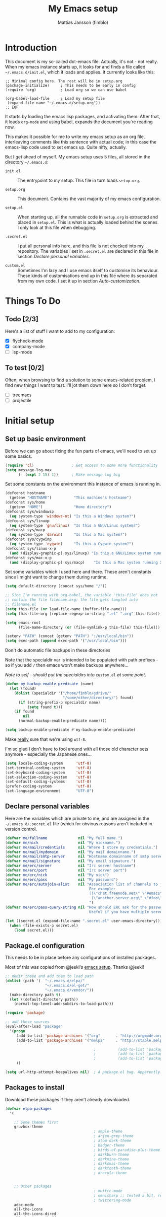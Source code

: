 #+TITLE:      My Emacs setup
#+AUTHOR:     Mattias Jansson (fimblo)
#+EMAIL:      fimblo@yanson.org
#+STARTUP:    fold

#+BEGIN_COMMENT
Not exported

Starting a line with '<s' followed by tab auto-inserts

#+BEGIN_SRC

#+END_SRC

#+END_COMMENT

* Introduction

This document is my so-called dot-emacs file. Actually, it's not -
not really. When my emacs instance starts up, it looks for and finds
a file called =~/.emacs.d/init.el=, which it loads and applies. It
currently looks like this:

#+BEGIN_SRC
    ;; Minimal config here. The rest will be in setup.org
    (package-initialize)     ; This needs to be early in config
    (require 'org)           ; Load org so we can use babel

    (org-babel-load-file     ; Load my setup file
     (expand-file-name "~/.emacs.d/setup.org"))
    ;; EOF
#+END_SRC

It starts by loading the emacs lisp packages, and activating
them. After that, it loads =org-mode= and using babel, expands the
document you're reading now.

This makes it possible for me to write my emacs setup as an org
file, interleaving comments like this sentence with actual code; in
this case the emacs-lisp code used to set emacs up. Quite nifty,
actually.

But I get ahead of myself. My emacs setup uses 5 files, all stored
in the directory =~/.emacs.d=:

- =init.el= ::

  The entrypoint to my setup. This file in turn loads =setup.org=.

- =setup.org= ::

  This document. Contains the vast majority of my emacs configuration.

- =setup.el= ::

  When starting up, all the runnable code in =setup.org= is
  extracted and placed in =setup.el=. This is what is actually
  loaded behind the scenes. I only look at this file when debugging.

- =.secret.el= ::

  I put all personal info here, and this file is not checked into my
  repository. The variables I set in =.secret.el= are declared in
  this file in section [[Declare personal variables]].

- =custom.el= ::

  Sometimes I'm lazy and I use emacs itself to customise its
  behaviour. These kinds of customisations end up in this file where
  its separated from my own code. I set it up in section
  [[Auto-customization]].

* Things To Do
** Todo [2/3]

Here's a list of stuff I want to add to my configuration:
- [X] flycheck-mode
- [X] company-mode
- [ ] lsp-mode

** To test [0/2]

Often, when browsing to find a solution to some emacs-related problem, I find new things I want to test. I'll jot them down here so I don't forget.

- [ ] treemacs 
- [ ] projectile

* Initial setup
** Set up basic environment

Before we can go about fixing the fun parts of emacs, we'll need to
set up some basics.

#+BEGIN_SRC emacs-lisp
  (require 'cl)                 ; Get access to some more functionality
  (setq message-log-max
        (- (expt 2 15) 1))      ; Make message log big
#+END_SRC

Set some constants on the environment this instance of emacs is
running in.

#+BEGIN_SRC emacs-lisp
  (defconst hostname
    (getenv "HOSTNAME")          "This machine's hostname")
  (defconst sys/home
    (getenv "HOME")              "Home directory")
  (defconst sys/windowsp
    (eq system-type 'windows-nt) "Is this a Windows system?")
  (defconst sys/linuxp
    (eq system-type 'gnu/linux)  "Is this a GNU/Linux system?")
  (defconst sys/macp
    (eq system-type 'darwin)     "Is this a Mac system?")
  (defconst sys/cygwinp
    (eq system-type 'cygwin)     "Is this a Cygwin system?")
  (defconst sys/linux-x-p
    (and (display-graphic-p) sys/linuxp) "Is this a GNU/Linux system running X?")
  (defconst sys/mac-x-p
    (and (display-graphic-p) sys/macp)    "Is this a Mac system running X?")
#+END_SRC

Set some variables which I used here and there. These aren't
constants since I might want to change them during runtime.

#+BEGIN_SRC emacs-lisp
  (setq default-directory (concat sys/home "/"))

  ;; Sice I'm running with org-babel, the variable 'this-file' does not
  ;; contain the file filename.org; the file gets tangled into
  ;; filename.el
  (setq this-file (or load-file-name (buffer-file-name)))
  (setq this-file-org (replace-regexp-in-string ".el" ".org" this-file))

  (setq emacs-root
        (file-name-directory (or (file-symlink-p this-file) this-file)))

  (setenv "PATH" (concat (getenv "PATH") ":/usr/local/bin"))
  (setq exec-path (append exec-path '("/usr/local/bin")))
#+END_SRC

Don't do automatic file backups in these directories

Note that the specialdir var is intended to be populated with path
prefixes - so if you add =/= then emacs won't make backups
anywhere...

/Note to self - should put the specialdirs into/ =custom.el= /at some point./

#+BEGIN_SRC emacs-lisp
  (defun my-backup-enable-predicate (name)
    (let (found)
      (dolist (specialdir '("/home/fimblo/gdrive/"
                            "/some/other/directory/") found)
        (if (string-prefix-p specialdir name)
            (setq found t)))
      (if found
          nil
        (normal-backup-enable-predicate name))))

  (setq backup-enable-predicate #'my-backup-enable-predicate)
#+END_SRC

Make _really_ sure that we're using =utf-8=.

I'm so glad I don't have to fool around with all those old
character sets anymore - especially the Japanese ones...

#+BEGIN_SRC emacs-lisp
  (setq locale-coding-system      'utf-8)
  (set-terminal-coding-system     'utf-8)
  (set-keyboard-coding-system     'utf-8)
  (set-selection-coding-system    'utf-8)
  (set-default-coding-systems     'utf-8)
  (prefer-coding-system           'utf-8)
  (set-language-environment       "UTF-8")
#+END_SRC

** Declare personal variables

Here are the variables which are private to me, and are assigned in
the =~/.emacs.d/.secret.el= file (which for obvious reasons aren't
included in version control.

#+BEGIN_SRC emacs-lisp
  (defvar me/fullname              nil "My full name.")
  (defvar me/nick                  nil "My nickname.")
  (defvar me/mail/credentials      nil "Where I store my credentials.")
  (defvar me/mail/mydomain         nil "My mail domainname.")
  (defvar me/mail/smtp-server      nil "Hostname.domainname of smtp server.")
  (defvar me/mail/signature        nil "My email signature.")
  (defvar me/erc/server            nil "Irc server hostname")
  (defvar me/erc/port              nil "Irc server port")
  (defvar me/erc/nick              nil "My nick")
  (defvar me/erc/pass              nil "My password")
  (defvar me/erc/autojoin-alist    nil "Association list of channels to join.
                                        For example:
                                        ((\"chat.freenode.net\" \"#emacs\" \"#cooking\")
                                         (\"another.server.org\" \"#foo\" \"#bar\" \"#baz\"))
                                        ")
  (defvar me/erc/pass-query-string nil "How should ERC ask for the password?
                                        Useful if you have multiple servers to connect to.")

  (let ((secret.el (expand-file-name ".secret.el" user-emacs-directory)))
    (when (file-exists-p secret.el)
      (load secret.el)))
#+END_SRC

** Package.el configuration

This needs to be in place before any configurations of installed packages.

Most of this was copied from @jeekl's [[https://github.com/jeekl/dotfiles/blob/master/emacs.d/emacs.org][emacs setup]]. Thanks @jeekl!

#+BEGIN_SRC emacs-lisp
  ;; mkdir these and add them to load path
  (dolist (path '(  "~/.emacs.d/elpa/"
                    "~/.emacs.d/el-get/"
                    "~/.emacs.d/vendor/"))
    (make-directory path t)
    (let ((default-directory path))
      (normal-top-level-add-subdirs-to-load-path)))

  (require 'package)

  ;; add these sources
  (eval-after-load "package"
    '(progn
       (add-to-list 'package-archives '("org"       . "http://orgmode.org/elpa/"))
       (add-to-list 'package-archives '("melpa"     . "http://stable.melpa.org/packages/"))

                                          ;          (add-to-list 'package-archives '("elpa"      . "http://elpa.gnu.org/packages/"))
                                          ;          (add-to-list 'package-archives '("marmalade" . "http://marmalade-repo.org/packages/"))
                                          ;          (add-to-list 'package-archives '("tromey"    . "http://tromey.com/elpa/"))
       ))

  (setq url-http-attempt-keepalives nil)  ; A package.el bug. Apparently.
#+END_SRC

** Packages to install

Download these packages if they aren't already downloaded.

#+BEGIN_SRC emacs-lisp
  (defvar elpa-packages
    '(

      ;; Some themes first
      gruvbox-theme
                                          ; ample-theme
                                          ; arjen-grey-theme
                                          ; atom-dark-theme
                                          ; badger-theme
                                          ; birds-of-paradise-plus-theme
                                          ; darkburn-theme
                                          ; darkmine-theme
                                          ; darkokai-theme
                                          ; darktooth-theme
                                          ; dracula-theme


      ;; Other packages
                                          ; muttrc-mode
                                          ; omnisharp ;; tested a bit, remove this later prolly
                                          ; twittering-mode
      adoc-mode
      all-the-icons
      all-the-icons-dired
      all-the-icons-ibuffer
      all-the-icons-ivy
      apache-mode
      atomic-chrome
      auctex
      column-marker
      company
      counsel
      dired-subtree
      dumb-jump
      edit-server
      flycheck
      gmail-message-mode
      graphviz-dot-mode
      highlight-tail
      htmlize
      json-mode
      load-theme-buffer-local
      magit
      mediawiki
      mpg123
      olivetti
      org-bullets
      rainbow-delimiters    ; abyss-theme
      rainbow-mode
      spaceline
      spaceline-all-the-icons
      ssh-config-mode
      swiper
      web-mode
      yaml-mode
      )
    "These packages are installed if necessary."
    )

  (if (not package-archive-contents)
      (package-refresh-contents))

  (dolist (pkg elpa-packages)
    (when (and (not (package-installed-p pkg))
               (assoc pkg package-archive-contents))
      (package-install pkg)))

  (defun package-list-unaccounted-packages ()
    "Like `package-list-packages', but shows only the packages that
    are installed and are not in `elpa-packages'.  Useful for
    cleaning out unwanted packages."
    (interactive)
    (package-show-package-list
     (remove-if-not (lambda (x) (and (not (memq x elpa-packages))
                                     (not (package-built-in-p x))
                                     (package-installed-p x)))
                    (mapcar 'car package-archive-contents))))
#+END_SRC

** Auto-customization

Move all customization stuff to another file.

#+BEGIN_SRC emacs-lisp
  (setq custom-file "~/.emacs.d/custom.el")
  (load custom-file 'noerror)
#+END_SRC

** Emacs server

The emacs server is useful if you use emacs for many things, and
you want each session to share buffers and state. Startup time is
minimal too.

#+BEGIN_SRC emacs-lisp
  (require 'server)
  (load "server")
  (unless (server-running-p) (server-start))
#+END_SRC

* UI

Setting up the User interface so that it works the way /I/ like it.

** Basic look and feel

Configuration basics.

#+BEGIN_SRC emacs-lisp
  (setq default-major-mode 'org-mode)     ; default mode is org-mode

  (setq fci-rule-column 80)               ; fill column
  (setq inhibit-startup-message t)        ; no startup message
  (setq initial-scratch-message nil)      ; no *scratch* message
  (setq line-number-mode t)               ; show line number
  (setq column-number-mode t)             ; show current column
  (global-font-lock-mode 1)               ; syntax highlightning ON
  (setq transient-mark-mode t)            ; turn on transient-mark-mode
  (setq indicate-buffer-boundaries t)     ; visually show end of buffer
  (setq-default indicate-empty-lines t)   ; be even more obvious about it
  (setq remove-help-window t)             ; kill completion-window when
                                          ; leaving minibuffer
  (setq insert-default-directory t)       ; get default dir in commands
  (setq enable-local-variables t)         ; enables local variables
  (setq compilation-window-height 10)     ; height of compilation window.
  (setq cursor-type 'bar)                 ; make cursor thin
  (tool-bar-mode -1)
  (menu-bar-mode -1)
  (if (boundp 'fringe-mode) (fringe-mode -1))
  (if (boundp 'scroll-bar-mode) (scroll-bar-mode -1))


  ;; Look and feel for all programming modes
  (add-hook 'prog-mode-hook
            (lambda ()
              (fringe-mode '(4 . 4))
              (linum-mode 1)              ; show line number in margin
              (hl-line-mode 1)            ; highlight the current line
              (show-paren-mode t)         ; show matching parens
              )
            )
#+END_SRC

** Changes in default behaviour upon user action

The first section above was how emacs presents things to me. This
section is how it reacts to some of my commands.

#+BEGIN_SRC emacs-lisp
  (setq case-fold-search t)              ; ignore case in searches
  (setq compilation-ask-about-save 0)    ; dont ask to save when compiling
  (setq apropos-do-all t)                ; show all funcs/vars in help
  (put 'downcase-region 'disabled nil)   ; allow downcase-region commands
  (put 'upcase-region 'disabled nil)     ; allow downcase-region commands

  (setq next-line-add-newlines t)        ; C-n at eob opens new lines.
  (setq scroll-step 1)                   ; Moving cursor down at bottom
                                          ; scrolls only a single line
#+END_SRC

Generally, I don't like programs asking me if I /really/ want to do
something I just told it to do. And if it must, I want that
interaction to be as non-intrusive as possible.

#+BEGIN_SRC emacs-lisp
  (defun my-dummy-ring-bell-function () nil)    ; replace beep with visible bell
  (setq ring-bell-function `my-dummy-ring-bell-function)

  (fset 'yes-or-no-p 'y-or-n-p)                 ; y or n instead of yes or no
  (setq confirm-nonexistent-file-or-buffer nil) ; just open new buffers
  (setq kill-buffer-query-functions             ; dont ask to kill live buffers
        (remq 'process-kill-buffer-query-function
              kill-buffer-query-functions))
  (put 'eval-expression 'disabled nil)          ; no confirm on eval-expression

#+END_SRC
** Mouse behaviour

Get the mouse to work in emacs instances running in a terminal, and
other mouse configuration.

#+BEGIN_SRC emacs-lisp
  (xterm-mouse-mode t)                  ; Support mouse in xterms
  (setq mouse-wheel-mode t)             ; support mouse wheel
  (setq mouse-wheel-follow-mouse t)     ; scrolls mouse pointer position, not pointer
#+END_SRC

** Time display

Get emacs to display time and date.

#+BEGIN_SRC emacs-lisp
  (display-time)
  (setq display-time-day-and-date t)
  (setq display-time-24hr-format t)
#+END_SRC

** Indentation

Generally, get emacs to indent in multiples of 2 or 4
spaces. Also - avoid inserting tabs.

#+BEGIN_SRC emacs-lisp
  (setq standard-indent 2)
  (setq-default indent-tabs-mode nil)
  (setq-default tab-width 4)
  (setq tab-width 4)
  (setq-default tab-stop-list
                (mapcar #'(lambda (x) (* x 4))
                        (cdr (reverse
                              (let (value)
                                (dotimes (number 32 value)
                                  (setq value (cons number value))))))))

  (setq perl-continued-brace-offset -2)
  (setq perl-continued-statement-offset 2)
  (setq perl-indent-level 2)
  (setq perl-label-offset -1)
  (setq sh-basic-offset 2)
  (setq sh-indentation 2)
#+END_SRC

** Colours, fonts and stuff

Apparently loading a theme using =load-theme= overlays the new
theme onto whatever was there before. This might be useful at
times, but I find it easier when I get exactly the theme I select.

Anyway, the advice function below makes =load-theme= behave the way I
like.

#+BEGIN_SRC emacs-lisp
  (defadvice load-theme (before clear-previous-themes activate)
    "Clear existing theme settings instead of layering them"
    (mapc #'disable-theme custom-enabled-themes))

                                          ;     (load-theme 'gruvbox)
  (load-theme 'tsdh-dark)
#+END_SRC

For the longest time, I've for some reason enjoyed writing much
more in traditional word processors like Google Docs, Openoffice,
MSWord even if I've been an emacs user for decades. I never really
understood why until I realised that it had to do with the UI. By
changing the font into something with serifs, and writing in the
"middle" of the buffer window, I discovered that writing became
more enjoyable for me in an emacs environment.

The code block below toggles between prose and code mode.

/By the way - to use this without modification you'll need the font
Noto-serif./

#+BEGIN_SRC emacs-lisp
  (setq f/write-state "nowrite")
  (setq f/face-cookie nil)
  (defun write-toggle ()
    "Toggles write-state of current buffer.

     Write-state defaults to nil, but when activated, does the following:
     - Changes the cursor to a short horizontal line
     - Changes the font to Noto Serif
     - Removes hl-line-mode
     - Activates Olivetti-mode

     Toggling again reverts the changes."

    (interactive)
    (if (string= f/write-state "write")
        (progn
          (message "write-state")
          (setq cursor-type 'bar)
          (variable-pitch-mode 0)
          (face-remap-remove-relative f/face-cookie) ; revert to old face
          (hl-line-mode 1)
          (olivetti-mode -1)
          (setq f/write-state "nowrite"))
      (progn
        (message "not write-state")
        (setq cursor-type '(hbar . 2))
        (variable-pitch-mode 1)
        (setq f/face-cookie              ; when changing face, save old
              (face-remap-add-relative   ; face in a cookie.
               'default
               '(:family "Noto Serif")))
        (hl-line-mode -1)
        (olivetti-mode 1)
        (setq f/write-state "write"))))
#+END_SRC

Set the face for comments and for the hl-mode row in prog-modes.

#+BEGIN_SRC emacs-lisp
  (set-face-attribute font-lock-comment-face nil :slant 'italic)

  (eval-after-load "hl-line"
    '(set-face-attribute 'hl-line nil :background "grey10"))

#+END_SRC

** Icons and modeline


#+BEGIN_SRC emacs-lisp
  ;; First time, run 'M-x all-the-icons-install-fonts' to download the icons
  (require 'all-the-icons)
  (add-hook 'dired-mode-hook 'all-the-icons-dired-mode)

  ;; make modeline a little nicer
  (require 'spaceline-config)
  (spaceline-all-the-icons-theme) ; for a slightly fancier theme
                                          ; (spaceline-emacs-theme) ; for a simpler but nice theme

  ;; add icons to ivy
  (all-the-icons-ivy-setup)
#+END_SRC
** External stuff

How emacs interacts with the world outside of it.

#+BEGIN_SRC emacs-lisp
  (setq tramp-default-method "ssh")
  (setq browse-url-browser-function 'browse-url-chromium)

  ;; If on MacOS
  (if (eq system-type 'darwin)
      (setq browse-url-browser-function 'browse-url-default-macosx-browser)
    )

  ;; Use Emacs built-in lisp ls so dired works on all platforms (bsd, gnu, etc)
  (setq ls-lisp-use-insert-directory-program nil)

  ;; make scripts executable if they aren't already
  (add-hook 'after-save-hook
            'executable-make-buffer-file-executable-if-script-p)
#+END_SRC

** Map Suffixes with modes

Auto-set mode for these file suffixes.

#+BEGIN_SRC emacs-lisp
  (setq auto-mode-alist
        (append
         (list
          '("\\.xml"                . xml-mode             )
          '("\\.pp"                 . puppet-mode          )
          '("\\.html"               . html-mode            )
          '("\\.xsl"                . xml-mode             )
          '("\\.cmd"                . cmd-mode             )
          '("\\.bat"                . cmd-mode             )
          '("\\.wiki"               . wikipedia-mode       )
          '("\\.org.txt"            . org-mode             )
          '("\\.txt"                . indented-text-mode   )
          '("\\.php"                . php-html-helper-mode )
          '("\\.fvwm2rc"            . shell-script-mode    )
          '("tmp/mutt-"             . message-mode         )
          '("\\.org"                . org-mode             )
          '("\\.asciidoc"           . adoc-mode            )
          '("\\.pm"                 . cperl-mode           )
          '("\\.pl"                 . cperl-mode           ))
         auto-mode-alist))

  ;; and ignore these suffixes when expanding
  (setq completion-ignored-extensions
        '(".o" ".elc" ".class" "java~" ".ps" ".abs" ".mx" ".~jv" ))
#+END_SRC

The above works if you only look at the file suffix - but after
loading, emacs will look at the first line of the file (if
appropriate) and see if there is a hashbang specifying an
interpreter. If that interpreter is in =interpreter-mode-alist=, it
will use the mode specified there.

Since =perl-mode= is the default, Perl scripts starting with the
line =#!/bin/bin/perl= will be associated with that despite
the instructions in =auto-mode-alist=, so we need to add the
mapping =(perl . cperl-mode)= in the =interpreter-mode-alist=.

#+BEGIN_SRC emacs-lisp
  (add-to-list 'interpreter-mode-alist '("perl" . cperl-mode))
#+END_SRC

** Em and En-dash

I want to be able to insert the em-dash and the en-dash symbols in my writing.


#+BEGIN_SRC emacs-lisp
  (defun insert-em-dash ()
    "Insert an em-dash"
    (interactive)
    (insert "—"))

  (defun insert-en-dash ()
    "Insert an em-dash"
    (interactive)
    (insert "–"))

#+END_SRC



** Display lambda symbol

In python, emacs-lisp and org-mode, replace all instances of the
string 'lambda' with the character λ.

Not only is this pretty, it saves some space on the screen :)

#+BEGIN_SRC emacs-lisp
  ;; courtesy of stefan monnier on c.l.l
  (defun sm-lambda-mode-hook ()
    (font-lock-add-keywords
     nil `(("\\<lambda\\>"
            (0 (progn (compose-region (match-beginning 0) (match-end 0)
                                      ,(make-char 'greek-iso8859-7 107))
                      nil))))))
  (add-hook 'python-mode-hook 'sm-lambda-mode-hook)
  (add-hook 'emacs-lisp-mode-hook 'sm-lambda-mode-hook)
  (add-hook 'org-mode-hook 'sm-lambda-mode-hook)
#+END_SRC

* Modes
** Atomic-chrome

A nifty tool which enables me to edit text areas in google chrome
inside of an emacs frame. To get this to work, make sure you
install [[https://chrome.google.com/webstore/detail/atomic-chrome/lhaoghhllmiaaagaffababmkdllgfcmc][the Atomic-chrome extension]] for Google chrome. Apparently
there's another extension you could use for firefox too.

#+BEGIN_SRC emacs-lisp
  (require 'atomic-chrome)
  (atomic-chrome-start-server)
  (setq atomic-chrome-buffer-open-style 'frame)
  (setq atomic-chrome-extension-type-list '(atomic-chrome))
  ;;(setq atomic-chrome-default-major-mode 'markdown-mode)
#+END_SRC

** Comint-mode

=Comint-mode= is essential for emacs to interact with another
process - like the shell, or a database user interface (sqsh, isql,
etc).

#+BEGIN_SRC emacs-lisp
  (ansi-color-for-comint-mode-on)         ; interpret and use ansi color codes in shell output windows
  (custom-set-variables
   '(comint-scroll-to-bottom-on-input t)  ; always insert at the bottom
   '(comint-scroll-to-bottom-on-output t) ; always add output at the bottom
   '(comint-scroll-show-maximum-output t) ; scroll to show max possible output
   '(comint-completion-autolist t)        ; show completion list when ambiguous
   '(comint-input-ignoredups t)           ; no duplicates in command history
   '(comint-completion-addsuffix t)       ; insert space/slash after file completion
   )
#+END_SRC

** Company

#+BEGIN_SRC emacs-lisp
  (add-hook 'after-init-hook 'global-company-mode)

  (setq company-idle-delay 0)            ; no delay when proposing suggestions
  (setq company-minimum-prefix-length 2) ; two characters before suggesting
  (setq company-selection-wrap-around t) ; make suggestion list a ring

  (require 'color)

  (let ((bg (face-attribute 'default :background)))
    (custom-set-faces
     `(company-tooltip ((t (:inherit default :background ,(color-lighten-name bg 2)))))
     `(company-scrollbar-bg ((t (:background ,(color-lighten-name bg 10)))))
     `(company-scrollbar-fg ((t (:background ,(color-lighten-name bg 5)))))
     `(company-tooltip-selection ((t (:inherit font-lock-function-name-face))))
     `(company-tooltip-common ((t (:inherit font-lock-constant-face))))))
#+END_SRC


** CUA-mode
Cua-mode is normally used to make emacs act more like Windows
(control-c to copy, etc). I use a subset so that I can use
Cua-mode's nice rectangle functions in addition to the normal ones.

Cua's global-mark is really cool. This is what it says in the manual:

#+begin_quote
CUA mode also has a global mark feature which allows easy moving and
copying of text between buffers. Use C-S-<SPC> to toggle the global
mark on and off. When the global mark is on, all text that you kill or
copy is automatically inserted at the global mark, and text you type
is inserted at the global mark rather than at the current position.
#+end_quote

Really useful for copying text from one buffer to another.

#+BEGIN_SRC emacs-lisp
  (cua-mode t)
  (setq cua-enable-cua-keys nil)               ; go with cua, but without c-x/v/c et al
  (setq shift-select-mode nil)                 ; do not select text when moving with shift.
  (setq cua-delete-selection nil)              ; dont kill selections on keypress
  (setq cua-enable-cursor-indications t)       ; customize cursor color

  (setq cua-normal-cursor-color "white")
  ;; if Buffer is...
  ;;(setq cua-normal-cursor-color "#15FF00")     ; R/W, then cursor is green
  ;;(setq cua-read-only-cursor-color "purple1")  ; R/O, then cursor is purple
  ;;(setq cua-overwrite-cursor-color "red")      ; in Overwrite mode, cursor is red
  ;;(setq cua-global-mark-cursor-color "yellow") ; in Global mark mode, cursor is yellow

#+END_SRC

** Dired-mode
*** Order to display files

In dired-mode, show directories first, then regular files. Dotfiles
before non-dotfiles. Also, open dired-mode in the simple
view. Toggle between simple and detailed view using =(=.

#+BEGIN_SRC emacs-lisp
  (setq dired-listing-switches "-aFhlv --group-directories-first")
  (add-hook 'dired-mode-hook
            (lambda () (dired-hide-details-mode 1)))
#+END_SRC

This function makes it easy to toggle between showing dotfiles and
hiding them. I bound it in a section a bit further below to =.=.

#+BEGIN_SRC emacs-lisp
  (defvar f/dired-dotfiles-shown t "helper var for dired-dotfiles-toggle function." )
  (defun dired-dotfiles-toggle ()
    "Toggle for displaying or hiding hidden files."

    (interactive)
    (setq f/dired-dotfiles-shown
          (if f/dired-dotfiles-shown
              (progn
                (dired-sort-other "-Fhlv --group-directories-first")
                nil)
            (progn
              (dired-sort-other "-aFhlv --group-directories-first")
              t)
            )
          )
    )
#+END_SRC

*** Wdired modifications

Enable changing permissions and creating directories using a =/= in
the filename in writable dired-mode (wdired).

By the way, use =C-x C-q= to enter wdired, and =C-c C-c= to exit.

#+BEGIN_SRC emacs-lisp
  (setq wdired-allow-to-change-permissions t)
  (setq wdired-create-parent-directories t)
#+END_SRC

*** Dired keybindings

When your cursor is on a directory and you press =i=,
=dired-maybe-insert-subdir= is called. It adds the subdirectory at
the bottom of the buffer. Though this is useful, Dired-subtree is
better - it adds the subdir directly under the dir you opened,
indented a bit.

Use =<tab>= to expand a dir, and =<tab>= again to close it. If
you've moved your cursor into the contents of the dir, then
=shift-tab= will close it for you.

#+BEGIN_SRC emacs-lisp
  (eval-after-load "dired"
    '(progn
       (define-key dired-mode-map (kbd "<tab>") 'dired-subtree-toggle)
       (define-key dired-mode-map (kbd "<backtab>") 'dired-subtree-remove)
       (define-key dired-mode-map (kbd ".") 'dired-dotfiles-toggle)
       )
    )
#+END_SRC

** Erc-mode

I don't use IRC as much nowadays, but used this config when I did.

#+BEGIN_SRC emacs-lisp
  ;; set a max-size to a irc buffer...
  (setq erc-max-buffer-size 20000)

  ;; Make erc prompt show channelname.
  (setq erc-prompt
        (lambda ()
          (if (and (boundp 'erc-default-recipients) (erc-default-target))
              (erc-propertize (concat (erc-default-target) ">")
                              'read-only t 'rear-nonsticky t 'front-nonsticky t)
            (erc-propertize (concat "ERC>")
                            'read-only t 'rear-nonsticky t 'front-nonsticky t))))

  (defun start-irc ()
    "Connect to IRC."
    (interactive)
    (require 'erc)
    (erc-ssl
     :server me/erc/server
     :port me/erc/port
     :nick me/erc/nick
     :password me/erc/pass ; (read-passwd me/erc/pass-query-string)
     :full-name me/fullname)
    (setq erc-autojoin-channels-alist me/erc/autojoin-alist)
    )
#+END_SRC

** Flycheck
I've been using =flymake= for decades, but this one seems
better. It's smarter about where it shows the errors/warnings for
one, and feels faster than =flymake=.

When troubleshooting =flycheck=, =flycheck-verify-setup= is a useful command.

*** Basic configuration
#+BEGIN_SRC emacs-lisp
  (add-hook 'after-init-hook #'global-flycheck-mode)
#+END_SRC

*** Flycheck for Perl
Dependencies: =Perl::Critic::= (cpan)

#+BEGIN_SRC emacs-lisp
  (setq flycheck-perl-include-path '("." "lib") )

  ;; Perl critic levels of severity:
  ;; 1 - brutal
  ;; 2 - cruel
  ;; 3 - harsh
  ;; 4 - stern
  ;; 5 - gentle
  (setq flycheck-perlcritic-severity 5)
#+END_SRC

*** Flycheck for emacs-lisp
Dependencies: None

#+BEGIN_SRC emacs-lisp
  (setq-default flycheck-emacs-lisp-load-path 'inherit) ; use load-path's path for flycheck
#+END_SRC

*** Flycheck for bash
Dependencies: =shellcheck= (homebrew, apt, etc)

#+BEGIN_SRC emacs-lisp
  (add-hook 'sh-mode-hook 'flycheck-mode)
#+END_SRC

** Flyspell-mode

Spell-checker for emacs.

#+BEGIN_SRC emacs-lisp
  (setq ispell-program-name "aspell")
  (setq flyspell-mark-duplications-flag nil)
  (setq flyspell-consider-dash-as-word-delimiter-flag t)
#+END_SRC

** Ibuffer-mode

A nice list-buffer replacement.

#+BEGIN_SRC emacs-lisp
  (require 'ibuffer)

  ;; Don't show empty filter groups - they clutter the buffer
  (setq ibuffer-show-empty-filter-groups nil)

  (setq ibuffer-saved-filter-groups
        (quote (("default"
                 ("Dired"
                  (and (mode . dired-mode)
                       (not (filename . "ssh:"))))

                 ("Remote" (filename . "ssh:"))

                 ("Projects"
                  (and (filename . "wc/")
                       (not (or (name . "magit-diff:")
                                (name . "magit-process:")
                                (name . "magit:")
                                (mode . magit-mode)))))
                 ("Dropbox" (filename . "Dropbox/"))
                 ("Shell" (or (mode . term-mode)
                              (mode . eshell-mode)))
                 ("Org" (mode . org-mode))
                 ("Emacs lisp" (mode . emacs-lisp-mode))
                 ("Perl" (or
                          (mode . cperl-mode)
                          (mode . perl-mode)))
                 ("Mail" (or
                          (mode . message-mode)
                          (mode . mail-mode)
                          (mode . mutt-mode)))
                 ("Magit"
                  (or (name . "magit-diff:")
                      (name . "magit-process:")
                      (name . "magit:")
                      (mode . magit-mode))
                  )))))

  (add-hook 'ibuffer-mode-hook
            (lambda ()
              (ibuffer-switch-to-saved-filter-groups "default")))
  (setq ibuffer-default-sorting-mode 'major-mode)
#+END_SRC

** Longlines-mode
#+BEGIN_SRC emacs-lisp
  (add-hook 'longlines-mode-hook
            (lambda()
              (auto-fill-mode -1)
              (longlines-show-hard-newlines)))
#+END_SRC

** Language specific modes
*** Mail and Mutt mode
**** Basics

First some settings to get mail to work.

#+BEGIN_SRC emacs-lisp

  (require 'smtpmail)
  (require 'starttls)

  ;;(setq smtpmail-auth-credentials '(("smtp.gmail.com" 25 "USERNAME" "PASSWORD")))
  ;;(setq smtpmail-debug-info t)
  (setq message-send-mail-function 'smtpmail-send-it)
  (setq send-mail-function 'smtpmail-send-it)
  (setq smtpmail-debug-info t)
  (setq mail-host-address me/mail/mydomain)
  (setq smtpmail-local-domain me/mail/mydomain)
  (setq smtpmail-sendto-domain me/mail/mydomain)
  (setq smtpmail-smtp-server me/mail/smtp-server)
  (setq smtpmail-auth-credentials me/mail/credentials)
  (setq smtpmail-smtp-service 587)
  (setq smtpmail-warn-about-unknown-extensions t)
  (setq starttls-extra-arguments nil)
  (setq starttls-use-gnutls t)
  (setq user-full-name me/fullname)
  (setq mail-default-headers
        (concat
         "CC:\n"
         "BCC:\n"
         "X-RefLink: http://tinyurl.com/bprfeg\n"
         "User-Agent: " (mapconcat 'identity (subseq (split-string (emacs-version) " ") 0 3) " ") "\n"
         ))
  (setq mail-signature me/mail/signature)
#+END_SRC

**** Good to know

Oh and before I forget - when I flub my password, use the following
to drop all credentials.

#+BEGIN_SRC
        M-x auth-source-forget-all-cached
#+END_SRC

**** Mail hook
A hook to set things up nicely for mutt.

#+BEGIN_SRC emacs-lisp
  (defun my-mutt-mode-hook ()
    (visual-line-mode)
    (orgstruct-mode)
    )
  (add-hook 'message-mode-hook 'my-mutt-mode-hook)

  (add-hook 'mail-mode-hook
            '(lambda ()
               (define-key mail-mode-map "\C-c\C-w" 'message-replace-sig)
               ))
#+END_SRC

*** Adoc-mode-hook

For reading asciidoc files.

#+BEGIN_SRC emacs-lisp
  (add-hook 'adoc-mode-hook
            (lambda()
              (auto-fill-mode -1)
              (visual-line-mode)))
#+END_SRC

*** Python-mode
#+BEGIN_SRC emacs-lisp
  (add-hook 'python-mode-hook
            (lambda()
              (cond ((eq buffer-file-number nil)
                     (progn (interactive)
                            (goto-line 1)
                            (insert "#!/usr/bin/env python\n")
                            (insert "# -*- tab-width: 4 -*-\n")
                            )))))

#+END_SRC

*** DNS-mode

A decade or so ago, I manually edited dns zone files a lot, and I
made frequent use of the $INCLUDE directive - meaning most dns zone
files didn't have a SOA post to increment. This resulted in an
error when saving.

I wrote this piece of advice to avoid this problem.

#+BEGIN_SRC emacs-lisp
  (defadvice dns-mode-soa-maybe-increment-serial (before maybe-set-increment)
    "if there is a dns soa post, increment it. Otherwise, just save"
    (save-excursion
      (beginning-of-buffer)
      (message "dns-mode-soa-auto-increment-serial %s"
               (setq dns-mode-soa-auto-increment-serial
                     (and (search-forward-regexp "IN[ ''\t'']+SOA" nil t)
                          (not (search-forward-regexp "@SERIAL@" nil t)))
                     )
               )
      )
    )

  (ad-activate 'dns-mode-soa-maybe-increment-serial)
#+END_SRC

*** Org-mode

I love org-mode, even if I only use a fraction of its capabilities.

Some commands I keep on forgetting how to use:

- =(org-insert-structure-template)= ::

  Insert structure block with shortcut C-c C-, (like code, comment,
  etc). If region is selected, the structure will wrap around it.

- =(org-edit-special)= ::

  If in a structure block, C-c C-' spawns a separate window for
  editing the contents of the block. If code structure block, will set
  the right major mode. Exit using the same C-c C-' key sequence.

#+BEGIN_SRC emacs-lisp
  ;; Basic config of Org
  (require 'org-install)
  (setq org-startup-indented t)
  (setq org-log-done 'time)

  (add-hook 'org-mode-hook
            (lambda ()
              (visual-line-mode)
              (flyspell-mode)
              (auto-fill-mode -1)))

  ;; My notes
  (setq org-directory (concat sys/home "/notes/"))
  (make-directory org-directory 1)
  (setq org-default-notes-file (concat org-directory "/notes.org"))

  ;; Editing code in Org
  (setq org-edit-src-content-indentation 2)
  (setq org-src-fontify-natively t)
  (setq org-src-tab-acts-natively t)

  ;; (setq org-fontify-whole-heading-line t)
  ;; (defun org-font-lock-ensure ()  ; This is apparently a bugfix. (?)
  ;;   (font-lock-fontify-buffer))

  ;; Change how Org shows bullets
  (setq org-hide-leading-stars t)           ; remove leading stars in org-mode
  (setq org-bullets 1)                      ; activate said pretty bullets
  (setq org-bullets-bullet-list '("◉" "○")) ; make bullets prettier

#+END_SRC
*** Java-mode
#+BEGIN_SRC emacs-lisp
  (defun my-java-mode-hook ()
    (c-add-style
     "my-java"
     '("java"
       (c-basic-offset . 2)))
    (c-set-style "my-java"))
  (add-hook 'java-mode-hook 'my-java-mode-hook)
#+END_SRC


*** Cperl-mode
**** Some hairy cperl settings

Cperl-mode has more useful features than plain Perl-mode. Since
Perl-mode is autoloaded when opening files with perl suffixes, we
begin below by replacing perl-mode with cperl-mode.

I mentioned lots of useful features right? To turn most of them on,
set =cperl-hairy= to =t=. But this turns _all_ of the bells and
whistles on, so instead I activate only the stuff I want.

- =cperl-electric-parens= ::

  Setting this to =t=, I get auto-complete of the following paired
  symbols: =({[]})= and in special cases, like in the following code,
  the =<>= too.

- =cperl-electric-keywords= ::

  If set to =t= some keywords get auto-expanded. E.g. =if=, =while=, =for=,
  =unless=, =until=.

- =cperl-electric-linefeed= ::

  If set to =t=, hitting =C-j= inside of, say, the inner
  conditional parens will place the cursor inside the curly
  brackets with the right indentation.

  #+BEGIN_SRC emacs-lisp
    (defalias 'perl-mode 'cperl-mode)
    ;;(setq cperl-hairy t)
    (setq cperl-electric-parens t)
    (setq cperl-electric-keywords t)
    (setq cperl-electric-linefeed t)
  #+END_SRC

**** Cperl-hooks

Next, a cperl hook to set some stuff up.

- The first one is a keybinding which inserts a fat comma on
  =M-,=.

- +The second autoloads =flymake-mode= when cperl is loaded.+ I'm giving flycheck a chance for a while...

- Lastly, =cperl-mode= has quite aggressive syntax-highlighting,
  and its face for arrays and hashes are kind of ugly. Here I
  change it so it's slanted, unbolded and coloured.

#+BEGIN_SRC emacs-lisp
  (add-hook 'cperl-mode-hook
            (lambda () (progn
                         (local-set-key (kbd "M-,") 'insert-fat-comma)
                         ;;(flymake-mode)
                         (flycheck-mode)

                         (set-face-italic 'cperl-array-face t)
                         (set-face-bold 'cperl-array-face nil)
                         (set-face-foreground 'cperl-array-face "yellow")
                         (set-face-background 'cperl-array-face nil)
                         (set-face-italic 'cperl-hash-face t)
                         (set-face-bold 'cperl-hash-face nil)
                         (set-face-foreground 'cperl-hash-face "red")
                         (set-face-background 'cperl-hash-face nil)
                         )
              )
            )
#+END_SRC
*** For Typescript
#+BEGIN_SRC emacs-lisp
  (require 'web-mode)

  (add-to-list 'auto-mode-alist '("\\.tsx\\'" . web-mode))
  (add-hook 'web-mode-hook
            (lambda ()
              (when (string-equal "tsx" (file-name-extension buffer-file-name))
                (setup-tide-mode))))

#+END_SRC
** Swiper, Ivy and Counsel

For about six months, I tried Ido-mode and icomplete-mode, and
somehow they often made me feel more frustrated than helped. I was
introduced to Swiper and friends at an emacs-meetup, and will give
it a try for a while.

#+BEGIN_SRC emacs-lisp
  (ivy-mode 1)
  (setq ivy-use-virtual-buffers t)
  (setq enable-recursive-minibuffers t)
  (global-set-key (kbd "C-S-s") 'swiper)
  (global-set-key (kbd "C-c C-r") 'ivy-resume)
  (global-set-key (kbd "<f6>") 'ivy-resume)
  (global-set-key (kbd "M-x") 'counsel-M-x)
  (global-set-key (kbd "C-x C-f") 'counsel-find-file)
  (global-set-key (kbd "<f1> f") 'counsel-describe-function)
  (global-set-key (kbd "<f1> v") 'counsel-describe-variable)
  (global-set-key (kbd "<f1> l") 'counsel-find-library)
  (global-set-key (kbd "<f2> i") 'counsel-info-lookup-symbol)
  (global-set-key (kbd "<f2> u") 'counsel-unicode-char)
  (global-set-key (kbd "C-c g") 'counsel-git)
  (global-set-key (kbd "C-c j") 'counsel-git-grep)
  (define-key minibuffer-local-map (kbd "C-r") 'counsel-minibuffer-history)
                                          ;(global-set-key (kbd "C-x l") 'counsel-locate)
                                          ;(global-set-key (kbd "C-c k") 'counsel-ag)

#+END_SRC

** Visual-line-mode

Make it easy to set margin on visual-line-mode regardless of frame
size.

#+BEGIN_SRC emacs-lisp
  (defvar visual-wrap-column nil)
  (defun set-visual-wrap-column (new-wrap-column &optional buffer)
    "Force visual line wrap at NEW-WRAP-COLUMN in BUFFER (defaults
      to current buffer) by setting the right-hand margin on every
      window that displays BUFFER.  A value of NIL or 0 for
      NEW-WRAP-COLUMN disables this behavior."
    (interactive (list (read-number "New visual wrap column, 0 to disable: " (or visual-wrap-column fill-column 0))))
    (if (and (numberp new-wrap-column)
             (zerop new-wrap-column))
        (setq new-wrap-column nil))
    (with-current-buffer (or buffer (current-buffer))
      (visual-line-mode t)
      (set (make-local-variable 'visual-wrap-column) new-wrap-column)
      (add-hook 'window-configuration-change-hook 'update-visual-wrap-column nil t)
      (let ((windows (get-buffer-window-list)))
        (while windows
          (when (window-live-p (car windows))
            (with-selected-window (car windows)
              (update-visual-wrap-column)))
          (setq windows (cdr windows))))))
  (defun update-visual-wrap-column ()
    (if (not visual-wrap-column)
        (set-window-margins nil nil)
      (let* ((current-margins (window-margins))
             (right-margin (or (cdr current-margins) 0))
             (current-width (window-width))
             (current-available (+ current-width right-margin)))
        (if (<= current-available visual-wrap-column)
            (set-window-margins nil (car current-margins))
          (set-window-margins nil (car current-margins)
                              (- current-available visual-wrap-column))))))
#+END_SRC

** Hooks with no particular home
Finally, a bunch of small hooks for various modes.

#+BEGIN_SRC emacs-lisp
  (add-hook 'css-mode-hook 'hexcolour-add-to-font-lock)
  (add-hook 'html-helper-mode-hook 'hexcolour-add-to-font-lock)
  (add-hook 'html-mode-hook 'hexcolour-add-to-font-lock)
  (add-hook 'text-mode-hook 'visual-line-mode)
#+END_SRC

* Interactive functions

Here's a bunch of functions, some of them written by me, most by
other people.

** Set frame title bar

Create a reasonable titlebar for emacs, which works on both windows
and unix. Note: assumes =HOSTNAME= is exported.

#+BEGIN_SRC emacs-lisp
  (defun create_title_format (user host)
    "Creates a window title string which works for both win and unix"
    (interactive)
    (list (getenv user) "@" (getenv host) ":"
          '(:eval
            (if buffer-file-name
                (replace-regexp-in-string
                 sys/home
                 "~"
                 (buffer-file-name))
              (buffer-name))))
    )

  ;; Set window and icon title.
  (if (eq system-type 'windows-nt)
      (setq frame-title-format (create_title_format "USERNAME" "COMPUTERNAME"))
    (setq frame-title-format (create_title_format "USER" "HOSTNAME")))
#+END_SRC

** Buffer navigation functions

This function has been really useful for me, since I often find
myself wanting to jot something down in some trash buffer.

#+BEGIN_SRC emacs-lisp
  (defun switch-to-scratch ()
    "Switch to scratch buffer. Create one in `emacs-lisp-mode' if not exists."
    (interactive)
    (let ((previous (get-buffer "*scratch*")))
      (switch-to-buffer "*scratch*")
      ;; don't change current mode
      (unless previous (emacs-lisp-mode))))
#+END_SRC

Until lately, my emacs configuration was in
=~/.emacs-stuff/dot.emacs.el= which I symlinked to from
=~/.emacs.el=. Up until then (1992-2018), this function pointed at
this file, which was opened upon invocation.  Since switching to
[[https://justin.abrah.ms/emacs/literate_programming.html][literal]] emacs configuration using =org-babel=, I've modified it a
bit so that it opens =~/.emacs.d= and moves the pointer to
=setup.org=, which I open most often.

The function name isn't really correct anymore since it actually
doesn't open the file, but call me melodramatic - this name reminds
me of those other times. :)

#+BEGIN_SRC emacs-lisp
  (defun open-dot-emacs ()
    "Opens my main emacs configuration file."
    (interactive)
    (find-file emacs-root)
    (end-of-buffer)
    (search-backward (concat (file-name-base this-file-org)
                             (file-name-extension this-file-org t)))
    )
#+END_SRC

Ansi-term, when invoked, normally starts by asking which shell I
want. Since I go with =/bin/bash=, and I can have multiple
ansi-term sessions running simultaneously on different machines or
for different purposes, I replaced the query for what shell I want
with a name for the ansi-term buffer.

#+BEGIN_SRC emacs-lisp
  (defun my-ansi-term()
    "Starts an ansi-term with optional buffer name"

    (interactive)
    (let (string)
      (setq string
            (read-from-minibuffer
             "Enter terminal buffer name: "
             "ansi-term"))
      (ansi-term "/bin/bash" string)
      )
    )
#+END_SRC

** DNS-related functions

The functions generate-ptr-records and sort-A-records were really
useful for me back when I managed Spotify's DNS manually in the
bad-old-days (which were in fact really good old days despite
having to deal with our chaos that was DNS :))

#+BEGIN_SRC emacs-lisp
  (defun generate-ptr-records (start-pos end-pos)
    "Finds DNS A-records in region, and for each one, creates a PTR
     record in a temporary buffer.

     The PTR posts are sorted into sections by domainname.

     If no region was set, finds all A-records from point to end of
     buffer."

    (interactive "r")
    (let (origin            ; to make the hostname a fqdn
          rgx               ; ugly regex matching an A-record

          hostname          ; one hostname
          ip                ; one IPv4 address
          oct-list          ; each IPv4 octet in a list
          first-octets      ; 'aaa.bbb.ccc'
          last-octet        ; 'ddd'
          comment           ; optional comment, if any

          ptr-rec           ; one generated PTR record
          list-of-ptr-recs  ; PTR records with first 3 octets in common
          ptr-hash          ; key first 3 octets, value list-of-ptr-recs
          )

      ;; if no region was set, work from point to end-of-buffer.
      (setq end-pos (if (= (point) (mark)) (end-of-buffer)))

      ;; Bring point to beginning of region if selection was made from
      ;; upper part of the buffer to the end.
      (if (> (point) (mark)) (exchange-point-and-mark))

      ;; Pads string to three chars
      (defun pad-octet (octet)
        (if (= (length octet) 3)
            octet
          (pad-octet (concat octet " "))))

      ;; Read Origin from minibuffer
      (setq origin
            (read-from-minibuffer
             "Enter $ORIGIN: "
             (chomp (shell-command-to-string (concat "hostname -d")))))
      (setq origin (if (string= (substring origin -1) ".") ; make fqdn
                       origin                              ; if not fqdn
                     (concat origin ".")))

      ;; Regexp matching an A-record with optional comment
      (setq rgx
            (concat
             ;; hostname part
             "^\\([[:alnum:]\.-]+\\)"
             ".*?"

             ;; followed by A
             "[ ''\t'']A[ ''\t'']+"
             ".*?"

             ;; followed by (very) loose definition of an ip address
             "\\([[:digit:]]+\.[[:digit:]]+\.[[:digit:]]+\.[[:digit:]]+\\)"

             ;; followed by an optional comment
             ".*?\\(;.*?\\)?$"))

      ;; Walk through region, picking up all A-records and putting them
      ;; into a hash, using first three octets as key
      (setq ptr-hash (make-hash-table :test 'equal))
      (while (search-forward-regexp rgx end-pos 1)
        (setq hostname (match-string 1))
        (setq ip (match-string 2))
        (setq comment (if (null (match-string 3)) "" (match-string 3)))

        (setq oct-list (split-string ip "\\."))
        (setq first-octets (mapconcat
                            (lambda (x) x)
                            (nreverse (cons "IN-ADDR.ARPA." (butlast oct-list 1)))
                            "."))
        (setq last-octet (nth 3 oct-list))

        ;; create a PTR record
        (setq ptr-rec (concat (pad-octet last-octet)
                              "  IN  PTR  "
                              hostname "." origin
                              " " comment))

        ;; put the PTR record into the correct list
        (setq list-of-ptr-recs (gethash first-octets ptr-hash))
        (setq list-of-ptr-recs
              (if (null list-of-ptr-recs)
                  (list ptr-rec)
                (cons ptr-rec list-of-ptr-recs)))

        ;; put the list
        (puthash first-octets list-of-ptr-recs ptr-hash)
        )

      (with-output-to-temp-buffer "ptr-records"
        (maphash
         (lambda (k v)
           (princ (format "\n$ORIGIN %s\n" k))
           (setq v (sort v (lambda (a b)
                             (< (string-to-number (car (split-string a " ")))
                                (string-to-number (car (split-string b " ")))))))
           (while (not (null v))
             (princ (format "%s\n" (pop v)))
             )
           )
         ptr-hash)
        )
      )
    )

  (defun sort-A-records (start-pos end-pos)
    "Given a DNS buffer containing a bunch of A-records, this
  function finds all records inside a region and sorts them by ip
  address. The output is placed in a temporary buffer called
  'sorted-ips'.

  Todo someday: support the GENERATE directive"
    (interactive "r")

    ;; --------------------------------------------------
    ;; Helper functions
    (defun eq-octet (a b index)
      (= (string-to-number (nth index a))
         (string-to-number (nth index b))))

    (defun lt-octet (a b index)
      (< (string-to-number (nth index a))
         (string-to-number (nth index b))))

    (defun sort-hash-by-ip (hashtable)
      (let (mylist)
        (setq mylist         ;; Create a list of ip-hostname pairs
              (let (mylist)
                (maphash
                 (lambda (kk vv)
                   (setq mylist (cons (list kk vv) mylist))) hashtable)
                mylist
                ))
        (sort mylist         ;; sort them by ip
              (lambda (y z)
                (setq y (split-string  (car y) "\\."))
                (setq z (split-string  (car z) "\\."))

                (if (eq-octet y z 0)
                    (if (eq-octet y z 1)
                        (if (eq-octet y z 2)
                            (lt-octet y z 3)
                          (lt-octet y z 2))
                      (lt-octet y z 1))
                  (lt-octet y z 0))
                )
              )
        )
      )

    ;; --------------------------------------------------
    ;; Main body starts here
    (let (iphash)
      ;; create hash
      (setq iphash (make-hash-table :test 'equal))

      ;; if no region selected, just grab all A-records from point.
      (setq end-pos (if (= (point) (mark)) (end-of-buffer)))
      (if (> (point) (mark)) (exchange-point-and-mark))

      (while (search-forward-regexp
              "^\\([[:alnum:]\.-]+\\).*?[ ''\t'']A[ ''\t'']+.*?\\([[:digit:]]+\.[[:digit:]]+\.[[:digit:]]+\.[[:digit:]]+\\)" end-pos 1)
        (puthash (match-string 2) (match-string 1) iphash)
        )

      (with-output-to-temp-buffer "sorted-ips"
        (let (item mylist)
          (setq mylist (sort-hash-by-ip iphash))
          (while (setq item (pop mylist))
            (princ (format "%s\t%s\n" (car item) (cadr item)))
            )
          )
        )
      )
    )
#+END_SRC

** Mail helper functions

Gmail messed everything up.

Prior to 2009, I had my own mail server, synced all my mail to my
local machine using offlineimap. I read email using mutt-ng and
composed email in emacs. Often, I also sent email directly from
emacs.

This worked flawlessly for me - I configured everything just the
way I wanted it, and it was sweeeet. Mass mailing a long list of
people with payloads which were all slightly different? No
problem. Using GPG for people who understood what it was, but not
others? Simple. Emailing someone a IRC transcript or code with just
a few keystrokes? Wonderfully quick.

Then came Gmail. With lots of storage. And a powerful search
engine. And how they /almost/ email threads to work quite well (but
not as well as in mutt). And how they used some vim and emacs
navigation keybindings. And all of this without having to worry
about maintaining my mail server...

Ultimately, I couldn't resist the change. I moved everything to
Google, and though I'm still concerned about my privacy,
convenience is.. well, convenient.

So.

These functions are from before 2009, and I'm not 100% sure that
bitrot hasn't set in.

#+BEGIN_SRC emacs-lisp
  (defun random-quote ()
    "Gets a random quote"
    (load "fimblo-quotes" nil t)
    (aref fimblo-quotes
          (random (- (length fimblo-quotes) 1)))
    )

  (defun generate-sig ()
    (with-temp-buffer
      (insert (random-quote))
      (goto-char (point-min))
      (fill-paragraph)
      (insert (concat
               mail-signature
               "\n\n"))
      (goto-char (point-min))
      ;;   (while (re-search-forward "^" nil t) (replace-match "  "))
      ;;   (goto-char (point-min))
      ;;   (insert "\n-- \n")
      (buffer-string)
      )
    )

  (defun kill-signature ()
    "Delete current sig"
    (interactive)
    (end-of-buffer)
    (if (search-backward-regexp "^-- $" nil t )
        (progn
          (beginning-of-line)
          (setq start (point))
          (end-of-buffer)
          (delete-region start (point))))
    )

  (defun message-replace-sig ()
    "Replaces signature with new sig"
    (interactive)
    (kill-signature)
    (end-of-buffer)
    (delete-char -1)
    (insert (generate-sig))
    )

  (defun kill-to-signature ()
    "Delete all text between text and signature."
    (interactive)
    (setq start (point))
    (end-of-buffer)
    (search-backward-regexp "^-- $" nil 1)
    (previous-line)
    (setq end (point))
    (delete-region start end)
    (recenter-top-bottom)
    (insert "\n\n\n")
    (previous-line 2)
    )

  (defun mail-snip (b e summ)
    "remove selected lines, and replace it with [snip:summary (n lines)]"
    (interactive "r\nsSummary: ")
    (let ((n (count-lines b e)))
      (delete-region b e)
      (insert (format "\n[snip%s (%d line%s)]\n\n"
                      (if (= 0 (length summ)) "" (concat ": " summ))
                      n
                      (if (= 1 n) "" "s")))))
#+END_SRC

** Simple text manipulation

A bunch of small functions which help me modify text in different
ways.

#+BEGIN_SRC emacs-lisp

  (defun insert-fat-comma ()
    "Inserts a ' => ' at point.

     Used in Perl and Javascript."
    (interactive)
    (insert " => ")
    )

  (defun merge-lines ()
    "Make paragraph I am in right now into one line."
    (interactive)
    (let (p)
      (forward-paragraph)
      (setq p (point))
      (backward-paragraph)
      (next-line)
      (while (re-search-forward "\n +"  p t)
        (replace-match " ")
        )
      )
    )

  ;; inserts a context-aware commented separator
  (fset 'add_separator
        [?\C-a return up ?\C-5 ?\C-0 ?- ?\C-  ?\C-a ?\M-x ?c ?o ?m ?m ?e ?n ?t ?  ?r ?e ?g ?i ?o ?n return down])

  (defun insert-time ()
    "Insert date/time at point"
    (interactive)
    (insert (format-time-string "%Y/%m/%d-%R")))

  (defun insert-date ()
    "Insert date at point"
    (interactive)
    (insert (format-time-string "%Y%m%d")))

  (defun iwb ()
    "indent whole buffer"
    (interactive)
    (delete-trailing-whitespace)
    (indent-region (point-min) (point-max) nil)
    (untabify (point-min) (point-max)))

  (defun wrap-text (start end)
    "Asks for two strings, which will be placed before and after a
     selected region"
    (interactive "r")
    (let (prefix suffix)
      (setq prefix (read-from-minibuffer "Prefix: "))
      (setq suffix (read-from-minibuffer "Suffix: "))
      (save-restriction
        (narrow-to-region start end)
        (goto-char (point-min))
        (insert prefix)
        (goto-char (point-max))
        (insert suffix)
        )))

  (defun wrap-region (start end)
    "Given a prefix and a suffix, this function will wrap each line
  in the region such that they are prefixed with the prefix and
  suffixed with the suffix.

  If no region is selected, it will do the above for all lines from
  point to the end of the buffer."

    (interactive "r")
    (let (prefix suffix linecount str-len end-pos)
      (setq prefix (read-from-minibuffer "Prefix: "))
      (setq suffix (read-from-minibuffer "Suffix: "))

      ;; if no region was set, work from point to end-of-buffer.
      (setq end-pos (if (= (point) (mark)) (end-of-buffer) end))

      ;; Bring point to beginning of region if selection was made from
      ;; upper part of the buffer to the end.
      (if (> (point) (mark)) (exchange-point-and-mark))

      (setq linecount (count-lines (point) end-pos))
      (setq linecount (if (= start (point))
                          linecount
                        (progn
                          (forward-line)
                          (- linecount 1))))

      (setq str-len (+ end-pos (* linecount  (+ (length (concat prefix suffix))))))

      (message "Start: %s, End-Pos: %s, Point: %s" start end-pos (point))
      (message "Linecount: %s" linecount)

      (while (re-search-forward "^\\(.*\\)$"  str-len  nil)
        (replace-match (concat prefix "\\1" suffix) nil nil)
        )
      )
    )
#+END_SRC

** HTML stuff

In =html-mode= and =css-mode=, make all instances of strings
matching #xxyyzz where x, y, and z are two-char hex chars get
syntax highlighting corresponding to the colour specified.

#+BEGIN_SRC emacs-lisp
  (defun hexcolour-luminance (color)
    "Calculate the luminance of a color string (e.g. \"#ffaa00\", \"blue\").
    This is 0.3 red + 0.59 green + 0.11 blue and always between 0 and 255."
    (let* ((values (x-color-values color))
           (r (car values))
           (g (cadr values))
           (b (caddr values)))
      (floor (+ (* .3 r) (* .59 g) (* .11 b)) 256)))

  (defun hexcolour-add-to-font-lock ()
    (interactive)
    (font-lock-add-keywords
     nil
     `((,(concat "#[0-9a-fA-F]\\{3\\}[0-9a-fA-F]\\{3\\}?\\|"
                 (regexp-opt (x-defined-colors) 'words))
        (0 (let ((colour (match-string-no-properties 0)))
             (put-text-property
              (match-beginning 0) (match-end 0)
              'face `((:foreground ,(if (> 128.0 (hexcolour-luminance colour))
                                        "white" "black"))
                      (:background ,colour)))))))))

#+END_SRC

** Org functions

For a couple of years I put all my todos into an org-file called
~/todo.org. These functions helped me with this.

#+BEGIN_SRC emacs-lisp

  (defun switch-to-todo ()
    "Switch to todo buffer. Open file if necessary"
    (interactive)
    (find-file-other-window (concat sys/home "/todo.org"))
    (goto-char (point-min)))

  (defun add-todo ()
    "Add a todo to the todo buffer."
    (interactive)
    (add-todo-helper (read-from-minibuffer "Todo: "))
    )

  (defun add-todo-helper (msg)
    (save-current-buffer
      (set-buffer (find-file-noselect (concat sys/home "/todo.org")))
      (goto-char (point-min))
      (re-search-forward "^\* Todo$" nil t)
      (insert "\n** TODO " msg)
      (org-schedule nil (current-time))
      (save-buffer)
      )
    )
#+END_SRC

I use this following function when I use plain org-mode for
presentations.

#+BEGIN_SRC emacs-lisp
  ;; http://stackoverflow.com/questions/12915528/easier-outline-navigation-in-emacs
  (defun org-show-next-heading-tidily ()
    "Show next entry, keeping other entries closed."
    (interactive)
    (if (save-excursion (end-of-line) (outline-invisible-p))
        (progn (org-show-entry) (show-children))
      (outline-next-heading)
      (unless (and (bolp) (org-on-heading-p))
        (org-up-heading-safe)
        (hide-subtree)
        (error "Boundary reached"))
      (org-overview)
      (org-reveal t)
      (org-show-entry)
      (show-children)
      )
    )
#+END_SRC

** Moving lines and regions

These functions allow me to move single lines or entire regions up and down.

#+BEGIN_SRC emacs-lisp
  ;; http://www.emacswiki.org/emacs/MoveLineRegion

  (defun move-line (&optional n)
    "Move current line N (1) lines up/down leaving point in place."
    (interactive "p")
    (when (null n)
      (setq n 1))
    (let ((col (current-column)))
      (beginning-of-line)
      (forward-line)
      (transpose-lines n)
      (forward-line -1)
      (forward-char col))
    (indent-according-to-mode))

  (defun move-line-up (n)
    "Moves current line N (1) lines up leaving point in place."
    (interactive "p")
    (move-line (if (null n) -1 (- n))))

  (defun move-line-down (n)
    "Moves current line N (1) lines down leaving point in place."
    (interactive "p")
    (move-line (if (null n) 1 n)))

  (defun move-region (start end n)
    "Move the current region up or down by N lines."
    (interactive "r\np")
    (let ((line-text (delete-and-extract-region start end)))
      (forward-line n)
      (let ((start (point)))
        (insert line-text)
        (setq deactivate-mark nil)
        (set-mark start))))

  (defun move-region-up (start end n)
    "Move the current region up by N lines."
    (interactive "r\np")
    (move-region start end (if (null n) -1 (- n))))

  (defun move-region-down (start end n)
    "Move the current region down by N lines."
    (interactive "r\np")
    (move-region start end (if (null n) 1 n)))

  (defun move-line-region-up (start end n)
    (interactive "r\np")
    (if (region-active-p) (move-region-up start end n) (move-line-up n)))

  (defun move-line-region-down (start end n)
    (interactive "r\np")
    (if (region-active-p) (move-region-down start end n) (move-line-down n)))




  (global-set-key [(meta up)]   'move-line-up)
  (global-set-key [(meta down)] 'move-line-down)

  (global-set-key [(shift meta up)]   'move-line-region-up)
  (global-set-key [(shift meta down)] 'move-line-region-down)
#+END_SRC

** Other functions

This function is useful to toggle selective-display, which is often
(but not always) used to show all lines which don't start with
indentation - that is, function/method/class names in a buffer.

#+BEGIN_SRC emacs-lisp
  (defun toggle-selective-display ()
    "Run this to show only lines in buffer with a non-whitespace
     character on column 0. run again to go back."
    (interactive)
    (set-selective-display (if selective-display nil 1)))

#+END_SRC

When I want to do simple arithmetic in the buffer, I write (for
example): =(+ 3 8)= then place my cursor after the close paren and
run =eval-and-replace= which replaces the expression with its
output.

#+BEGIN_SRC emacs-lisp
  (defun eval-and-replace ()
    "Replace the preceding sexp with its value."
    (interactive)
    (backward-kill-sexp)
    (condition-case nil
        (prin1 (eval (read (current-kill 0)))
               (current-buffer))
      (error (message "Invalid expression")
             (insert (current-kill 0)))))
#+END_SRC

These two functions help me do operations on both a file and its
corresponding buffer.

#+BEGIN_SRC emacs-lisp
  ;; Ripped from Steve Yegges .emacs
  (defun rename-file-and-buffer (new-name)
    "Renames both current buffer and file it's visiting to NEW-NAME."
    (interactive "sNew name: ")
    (let ((name (buffer-name))
          (filename (buffer-file-name)))
      (if (not filename)
          (message "Buffer '%s' is not visiting a file!" name)
        (if (get-buffer new-name)
            (message "A buffer named '%s' already exists!" new-name)
          (progn
            (rename-file name new-name 1)
            (rename-buffer new-name)
            (set-visited-file-name new-name)
            (set-buffer-modified-p nil))))))

  ;; copied from http://blog.tuxicity.se/
  (defun delete-file-and-buffer ()
    "Deletes file connected to current buffer and kills buffer."
    (interactive)
    (let ((filename (buffer-file-name))
          (buffer (current-buffer))
          (name (buffer-name)))
      (if (not (and filename (file-exists-p filename)))
          (error "Buffer '%s' is not visiting a file!" name)
        (when (yes-or-no-p "Are you sure you want to remove this file? ")
          (delete-file filename)
          (kill-buffer buffer)
          (message "File '%s' successfully removed" filename)))))
#+END_SRC

I used this function before I found out about =forward-sexp= and
=backward-sexp=, bound by default to =C-M-f= and =C-M-b=. I'm
keeping it mostly as an example of how to use prefix arguments in
=(interactive "p")=.

#+BEGIN_SRC emacs-lisp
  (defun match-paren (arg)
    "Go to the matching paren if on a paren; otherwise insert %."
    (interactive "p")
    (cond ((looking-at "\\s\(") (forward-list 1) (backward-char 1))
          ((looking-at "\\s\)") (forward-char 1) (backward-list 1))
          (t (self-insert-command (or arg 1)))))
#+END_SRC

My oldest remaining emacs configuration, copied in '93 from someone
who in turn copied it from someone called "phille" at KTH. He was
considered an emacs-god at the time.

I don't really use these anymore, since there are simpler ways of
removing ^M or removing whitespaces at the end of all lines in a
buffer.

But I keep them here to remind me of those early days when I had to
turn off my modem to exit emacs.

#+BEGIN_SRC emacs-lisp
  (defun philles-takM-formatterare ()
    "Tar bort dessa irriterande ^M."
    (interactive)
    (save-excursion
      (goto-char (point-min))
      (while (search-forward "" nil t)
        (replace-match "" nil t)))
    )

  (defun philles-whitespace-formatterare ()
    "Ta bort allt whitespace (space + tabbar) i slutet av varje rad i bufferten"
    (interactive)
    (message "Function disabled. Use delete-trailing-whitespace instead.")
    )

#+END_SRC

* Helper functions

These functions are called by others.

#+BEGIN_SRC emacs-lisp

  (defun file-string (file)
    "Read the contents of a file and return as a string."
    (with-temp-buffer
      (insert-file-contents file)
      (buffer-string)))

  (defun chomp (str)
    "Chomp tailing newlines from string"
    (let ((s (if (symbolp str) (symbol-name str) str)))
      (replace-regexp-in-string "[''\n'']*$" "" s)))

  (defun get-ipv4-regex ()
    (let (p1 p2 p3 octet-re)
      (setq p1 "[01]?[[:digit:]]?[[:digit:]]")
      (setq p2 "2[01234][[:digit:]]")
      (setq p3 "25[012345]")
      (setq octet-re (concat "\\(" p1 "\\|" p2 "\\|" p3 "\\)"))
      (concat "^" (mapconcat (lambda (x) x)
                             (list octet-re octet-re octet-re octet-re)
                             "\\.") "$")
      )
    )

#+END_SRC

* Keybindings

Keybindings!

** Mode-specific keybindings

Below, two ways of binding keys in a local context.

1. The first tells emacs to add a key-function mapping to a specific
   mode-map after it loads the module.
2. The second adds a lambda where a key is mapped to a function to a
   mode's hook.

   I /think/ I like the second method more.

   #+BEGIN_SRC emacs-lisp
     (eval-after-load 'message
       '(define-key message-mode-map [ f9 ] 'message-replace-sig))
     (eval-after-load 'message
       '(define-key message-mode-map [?\C-c ?\C-k] 'kill-to-signature))

     (add-hook 'js-mode-hook
               (lambda ()
                 (local-set-key (kbd "M-,") 'insert-fat-comma)))

     ;; make this org-specific later
     ;; (global-set-key [ f10 ]   'org-show-next-heading-tidily)
   #+END_SRC

** Global keybindings

Of all these global keybindings, I think I just use a handful. Some
of them should be local too.

#+BEGIN_SRC emacs-lisp
  (global-set-key "\C-x\C-g"          'find-file-at-point)
  (global-set-key "\C-x\C-m"          'execute-extended-command)
  (global-set-key "\C-c\C-m"          'execute-extended-command)
  (global-set-key "\C-c\C-g"          'goto-line)
  (global-set-key "\C-c\C-k"          'kill-buffer)
  (global-set-key "\C-cc"             'compile)
  (global-set-key "\C-co"             'org-capture)
  (global-set-key "\C-cd"             'gdb)
  (global-set-key "\C-cn"             'next-error)
  (global-set-key "\C-c\C-d"          'insert-date)
  (global-set-key "\C-xm"             'mail)
  (global-set-key (kbd "M-0")         'add_separator)
  (global-set-key [ \C-tab ]          'hippie-expand)
  (global-set-key [ f5 ]              'switch-to-scratch)
  (global-set-key [ M-f5 ]            'open-dot-emacs)
  (global-set-key [ f6 ]              'toggle-selective-display)
  (global-set-key "\C-x\C-y"          'toggle-truncate-lines)
                                          ;(global-set-key [ f6 ]              'switch-to-todo)
                                          ;(global-set-key [ S-f6 ]            'add-todo)
  (global-set-key [ f7 ]              'my-ansi-term)
  (global-set-key [ f8 ]              'hl-line-mode)
  (global-set-key [ M-f8 ]            'linum-mode)
  (global-set-key [ f11 ]             '(lambda () (interactive) (enlarge-window 4 )))
  (global-set-key [ M-f11 ]           '(lambda () (interactive) (enlarge-window -4)))
  (global-set-key [ f12 ]             '(lambda () (interactive) (enlarge-window 4 1)))
  (global-set-key [ M-f12 ]           '(lambda () (interactive) (enlarge-window -4 1)))
  (global-set-key (kbd "C-x <down>")  'windmove-down)
  (global-set-key (kbd "C-x <up>")    'windmove-up)
  (global-set-key (kbd "C-x <right>") 'windmove-right)
  (global-set-key (kbd "C-x <left>")  'windmove-left)
  (global-set-key (kbd "C-x C-b")     'ibuffer)
  (global-set-key (kbd "M-%")         'query-replace-regexp)
  (global-set-key (kbd "C-x SPC")     'show-ws-toggle-show-trailing-whitespace)
  (global-set-key (kbd "C-S-e")       'merge-lines)
  (global-set-key (kbd "C-h C-s")     'find-function-at-point)

  ;; move the buffer contents up and down without moving the cursor
  (global-set-key [(meta ?n)]         '(lambda () (interactive) (scroll-up 3)))
  (global-set-key [(meta ?p)]         '(lambda () (interactive) (scroll-down 3)))
  (global-set-key [(shift meta ?n)]   '(lambda () (interactive) (scroll-other-window 3)))
  (global-set-key [(shift meta ?p)]   '(lambda () (interactive) (scroll-other-window -3)))

  ;; Move lines and regions up and down
  (global-set-key [(meta up)]         'move-line-up)
  (global-set-key [(meta down)]       'move-line-down)
  (global-set-key [(shift meta up)]   'move-line-region-up)
  (global-set-key [(shift meta down)] 'move-line-region-down)

  ;; Jump to top and bottom of a buffer or the other one
  ;; The last two are default keybindings. But I added them here to remind me of them.
  (global-set-key [ home ]            'beginning-of-buffer)
  (global-set-key [ end ]             'end-of-buffer )
  (global-set-key [(meta home) ]      'beginning-of-buffer-other-window)
  (global-set-key [(meta end) ]       'end-of-buffer-other-window )


#+END_SRC

* lint

Here some pocket lint which I don't use but might want to at some
point in the future.

#+BEGIN_SRC emacs-lisp
  ;; Never compile .emacs by hand again
  ;;(add-hook 'after-save-hook 'autocompile)
  ;; (defun autocompile ()
  ;;   "compile itself if dot.emacs.el"
  ;;   (interactive)
  ;;   (if (string= (buffer-file-name) (concat default-directory "dot.emacs.el"))
  ;;       (byte-compile-file (buffer-file-name))))

  ;;(defmacro help/on-gui (statement &rest statements)
  ;;  "Evaluate the enclosed body only when run on GUI."
  ;;  `(when (display-graphic-p)
  ;;     ,statement
  ;;     ,@statements))

  ;; or
  ;;
  ;;(when (display-graphic-p)
  ;;  (set-frame-font "...")
  ;;  (require '...)
  ;;  (...-mode))
  ;;

  ;; (defun html-mode-end-paragraph ()
  ;;   "End the paragraph nicely"
  ;;   (interactive)
  ;;  (insert "</p>\n"))

#+END_SRC
